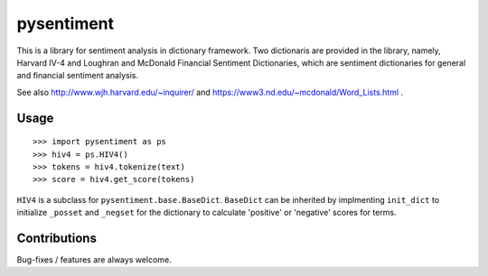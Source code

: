 pysentiment
===========

This is a library for sentiment analysis in dictionary framework. 
Two dictionaris are provided in the library, namely, Harvard IV-4 and 
Loughran and McDonald Financial Sentiment Dictionaries, which are sentiment
dictionaries for general and financial sentiment analysis.

See also http://www.wjh.harvard.edu/~inquirer/ and https://www3.nd.edu/~mcdonald/Word_Lists.html .


Usage
`````

::

    >>> import pysentiment as ps
    >>> hiv4 = ps.HIV4()
    >>> tokens = hiv4.tokenize(text)
    >>> score = hiv4.get_score(tokens)


``HIV4`` is a subclass for ``pysentiment.base.BaseDict``. ``BaseDict`` can be inherited by implmenting ``init_dict`` to initialize ``_posset`` and ``_negset`` for the dictionary
to calculate 'positive' or 'negative' scores for terms.


Contributions
`````````````
Bug-fixes / features are always welcome.
